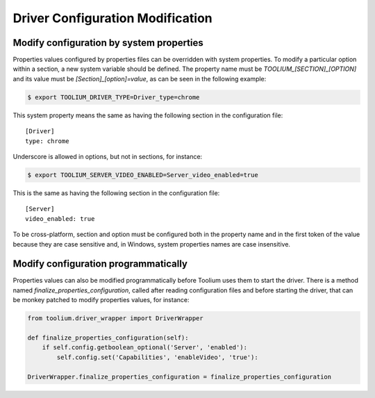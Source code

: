 .. _driver_configuration_modification:

Driver Configuration Modification
=================================

Modify configuration by system properties
-----------------------------------------

Properties values configured by properties files can be overridden with system properties. To modify a particular option
within a section, a new system variable should be defined. The property name must be `TOOLIUM_[SECTION]_[OPTION]` and
its value must be `[Section]_[option]=value`, as can be seen in the following example:

.. code:: console

    $ export TOOLIUM_DRIVER_TYPE=Driver_type=chrome

This system property means the same as having the following section in the configuration file::

    [Driver]
    type: chrome

Underscore is allowed in options, but not in sections, for instance:

.. code:: console

    $ export TOOLIUM_SERVER_VIDEO_ENABLED=Server_video_enabled=true

This is the same as having the following section in the configuration file::

    [Server]
    video_enabled: true

To be cross-platform, section and option must be configured both in the property name and in the first token of the
value because they are case sensitive and, in Windows, system properties names are case insensitive.

Modify configuration programmatically
-------------------------------------

Properties values can also be modified programmatically before Toolium uses them to start the driver. There is a method
named `finalize_properties_configuration`, called after reading configuration files and before starting the driver, that
can be monkey patched to modify properties values, for instance:

.. code:: python

    from toolium.driver_wrapper import DriverWrapper

    def finalize_properties_configuration(self):
        if self.config.getboolean_optional('Server', 'enabled'):
            self.config.set('Capabilities', 'enableVideo', 'true'):

    DriverWrapper.finalize_properties_configuration = finalize_properties_configuration
